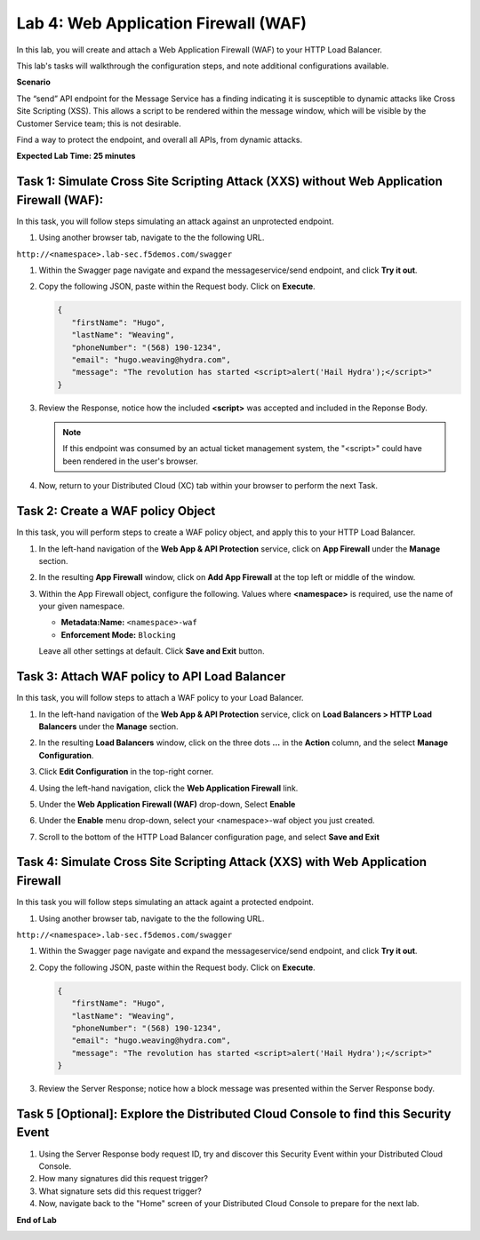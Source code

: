 Lab 4: Web Application Firewall (WAF)
=====================================

In this lab, you will create and attach a Web Application Firewall (WAF) to your HTTP Load Balancer.

This lab's tasks will walkthrough the configuration steps, and note additional
configurations available.

**Scenario**

The “send” API endpoint for the Message Service has a finding indicating it is susceptible
to dynamic attacks like Cross Site Scripting (XSS). This allows a script to be rendered within
the message window, which will be visible by the Customer Service team; this is not desirable.

Find a way to protect the endpoint, and overall all APIs, from dynamic attacks.

**Expected Lab Time: 25 minutes**

Task 1: Simulate Cross Site Scripting Attack (XXS) without Web Application Firewall (WAF):
~~~~~~~~~~~~~~~~~~~~~~~~~~~~~~~~~~~~~~~~~~~~~~~~~~~~~~~~

In this task, you will follow steps simulating an attack against an unprotected endpoint.

#. Using another browser tab, navigate to the the following URL.

``http://<namespace>.lab-sec.f5demos.com/swagger``

#. Within the Swagger page navigate and expand the messageservice/send endpoint, and click
   **Try it out**.

   .. image:: _static/lab4-image001.png
      :width: 800px

#. Copy the following JSON, paste within the Request body. Click on **Execute**.

   .. code-block:: json
   
      {
         "firstName": "Hugo",
         "lastName": "Weaving",
         "phoneNumber": "(568) 190-1234",
         "email": "hugo.weaving@hydra.com",
         "message": "The revolution has started <script>alert('Hail Hydra');</script>"
      }

   .. image:: _static/lab4-image002.png
      :width: 800px

#. Review the Response, notice how the included **<script>** was accepted and included in 
   the Reponse Body.

   .. image:: _static/lab4-image003.png
      :width: 800px

   .. note::
      If this endpoint was consumed by an actual ticket management system, the "<script>"
      could have been rendered in the user's browser.

#. Now, return to your Distributed Cloud (XC) tab within your browser to perform the next Task.

Task 2: Create a WAF policy Object
~~~~~~~~~~~~~~~~~~~~~~~~~~~~~~~~~~~~~~~~~~~~~~~~~~~~~~~~

In this task, you will perform steps to create a WAF policy object, and apply this to your HTTP Load Balancer.

#. In the left-hand navigation of the **Web App & API Protection** service, click on **App Firewall**
   under the **Manage** section.

   .. image:: _static/lab4-image004.png
      :width: 400px

#. In the resulting **App Firewall** window, click on **Add App Firewall** at the
   top left or middle of the window.

   .. image:: _static/lab4-image005.png
      :width: 400px

#. Within the App Firewall object, configure the following.  Values where **<namespace>** is required, use the name of your given namespace.

   * **Metadata:Name:**  ``<namespace>-waf``
   * **Enforcement Mode:** ``Blocking``

   Leave all other settings at default.  Click **Save and Exit** button.

   .. image:: _static/lab4-image006.png
      :width: 800px


Task 3: Attach WAF policy to API Load Balancer
~~~~~~~~~~~~~~~~~~~~~~~~~~~~~~~~~~~~~~~~~~~~~~~~~~~~~~~~~~~~~~~~~~~~

In this task, you will follow steps to attach a WAF policy to your Load Balancer.

#. In the left-hand navigation of the **Web App & API Protection** service, click on **Load Balancers > HTTP Load**
   **Balancers** under the **Manage** section.

   .. image:: _static/lab4-image007.png
      :width: 400px

#. In the resulting **Load Balancers** window, click on the three dots **...** in the
   **Action** column, and the select **Manage Configuration**.

   .. image:: _static/lab4-image008.png
      :width: 800px

#. Click **Edit Configuration** in the top-right corner.

   .. image:: _static/lab4-image009.png
      :width: 400px

#. Using the left-hand navigation, click the **Web Application Firewall** link.

   .. image:: _static/lab4-image010.png
      :width: 400px

#. Under the **Web Application Firewall (WAF)** drop-down, Select **Enable**

   .. image:: _static/lab4-image011.png
      :width: 600px

#. Under the **Enable** menu drop-down, select your <namespace>-waf object you just created.

   .. image:: _static/lab4-image012.png
      :width: 600px

#. Scroll to the bottom of the HTTP Load Balancer configuration page, and select **Save and Exit** 

   .. image:: _static/lab4-image013.png
      :width: 400px

Task 4: Simulate Cross Site Scripting Attack (XXS) with Web Application Firewall
~~~~~~~~~~~~~~~~~~~~~~~~~~~~~~~~~~~~~~~~~~~~~~~~~~~~~~~~

In this task you will follow steps simulating an attack againt a protected endpoint.

#. Using another browser tab, navigate to the the following URL.

``http://<namespace>.lab-sec.f5demos.com/swagger``

#. Within the Swagger page navigate and expand the messageservice/send endpoint, and click
   **Try it out**.

   .. image:: _static/lab4-image001.png
      :width: 800px

#. Copy the following JSON, paste within the Request body. Click on **Execute**.

   .. code-block:: json
   
      {
         "firstName": "Hugo",
         "lastName": "Weaving",
         "phoneNumber": "(568) 190-1234",
         "email": "hugo.weaving@hydra.com",
         "message": "The revolution has started <script>alert('Hail Hydra');</script>"
      }

   .. image:: _static/lab4-image002.png
      :width: 800px

#. Review the Server Response; notice how a block message was presented within the Server Response body.

   .. image:: _static/lab4-image014.png
      :width: 800px

Task 5 [Optional]: Explore the Distributed Cloud Console to find this Security Event
~~~~~~~~~~~~~~~~~~~~~~~~~~~~~~~~~~~~~~~~~~~~~~~~~~~~~~~~

#. Using the Server Response body request ID, try and discover this Security Event within your Distributed Cloud Console.

#. How many signatures did this request trigger?

#. What signature sets did this request trigger?

#. Now, navigate back to the "Home" screen of your Distributed Cloud Console to prepare for the next lab.

**End of Lab**

.. image:: _static/labend.png
   :width: 800px